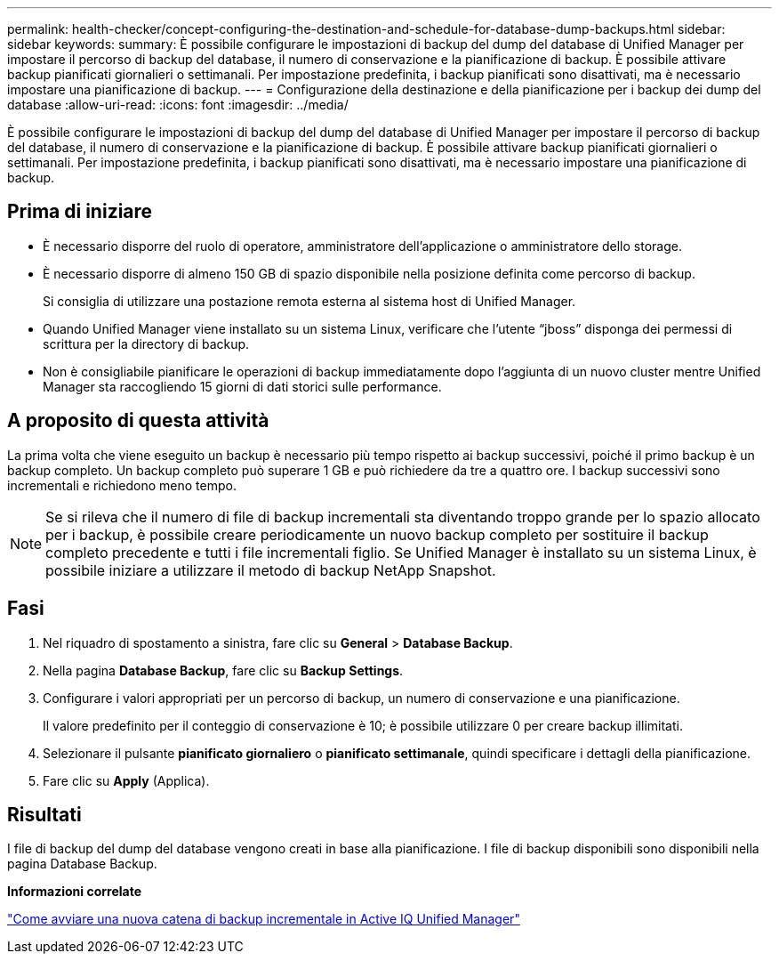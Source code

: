 ---
permalink: health-checker/concept-configuring-the-destination-and-schedule-for-database-dump-backups.html 
sidebar: sidebar 
keywords:  
summary: È possibile configurare le impostazioni di backup del dump del database di Unified Manager per impostare il percorso di backup del database, il numero di conservazione e la pianificazione di backup. È possibile attivare backup pianificati giornalieri o settimanali. Per impostazione predefinita, i backup pianificati sono disattivati, ma è necessario impostare una pianificazione di backup. 
---
= Configurazione della destinazione e della pianificazione per i backup dei dump del database
:allow-uri-read: 
:icons: font
:imagesdir: ../media/


[role="lead"]
È possibile configurare le impostazioni di backup del dump del database di Unified Manager per impostare il percorso di backup del database, il numero di conservazione e la pianificazione di backup. È possibile attivare backup pianificati giornalieri o settimanali. Per impostazione predefinita, i backup pianificati sono disattivati, ma è necessario impostare una pianificazione di backup.



== Prima di iniziare

* È necessario disporre del ruolo di operatore, amministratore dell'applicazione o amministratore dello storage.
* È necessario disporre di almeno 150 GB di spazio disponibile nella posizione definita come percorso di backup.
+
Si consiglia di utilizzare una postazione remota esterna al sistema host di Unified Manager.

* Quando Unified Manager viene installato su un sistema Linux, verificare che l'utente "`jboss`" disponga dei permessi di scrittura per la directory di backup.
* Non è consigliabile pianificare le operazioni di backup immediatamente dopo l'aggiunta di un nuovo cluster mentre Unified Manager sta raccogliendo 15 giorni di dati storici sulle performance.




== A proposito di questa attività

La prima volta che viene eseguito un backup è necessario più tempo rispetto ai backup successivi, poiché il primo backup è un backup completo. Un backup completo può superare 1 GB e può richiedere da tre a quattro ore. I backup successivi sono incrementali e richiedono meno tempo.

[NOTE]
====
Se si rileva che il numero di file di backup incrementali sta diventando troppo grande per lo spazio allocato per i backup, è possibile creare periodicamente un nuovo backup completo per sostituire il backup completo precedente e tutti i file incrementali figlio. Se Unified Manager è installato su un sistema Linux, è possibile iniziare a utilizzare il metodo di backup NetApp Snapshot.

====


== Fasi

. Nel riquadro di spostamento a sinistra, fare clic su *General* > *Database Backup*.
. Nella pagina *Database Backup*, fare clic su *Backup Settings*.
. Configurare i valori appropriati per un percorso di backup, un numero di conservazione e una pianificazione.
+
Il valore predefinito per il conteggio di conservazione è 10; è possibile utilizzare 0 per creare backup illimitati.

. Selezionare il pulsante *pianificato giornaliero* o *pianificato settimanale*, quindi specificare i dettagli della pianificazione.
. Fare clic su *Apply* (Applica).




== Risultati

I file di backup del dump del database vengono creati in base alla pianificazione. I file di backup disponibili sono disponibili nella pagina Database Backup.

*Informazioni correlate*

https://kb.netapp.com/Advice_and_Troubleshooting/Data_Infrastructure_Management/OnCommand_Suite/How_to_start_a_new_Incremental_Backup_chain_within_ActiveIQ_Unified_Manager_versions_7.2_through_9.6["Come avviare una nuova catena di backup incrementale in Active IQ Unified Manager"]
